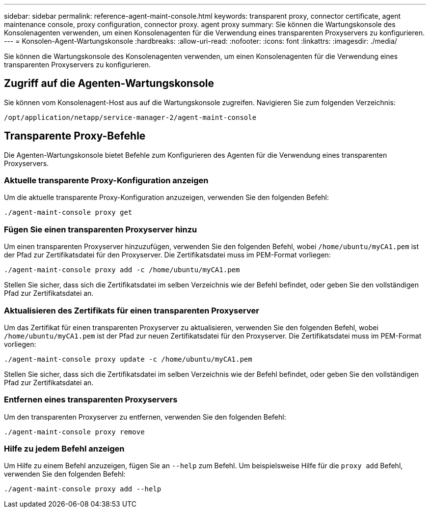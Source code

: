 ---
sidebar: sidebar 
permalink: reference-agent-maint-console.html 
keywords: transparent proxy, connector certificate, agent maintenance console, proxy configuration, connector proxy. agent proxy 
summary: Sie können die Wartungskonsole des Konsolenagenten verwenden, um einen Konsolenagenten für die Verwendung eines transparenten Proxyservers zu konfigurieren. 
---
= Konsolen-Agent-Wartungskonsole
:hardbreaks:
:allow-uri-read: 
:nofooter: 
:icons: font
:linkattrs: 
:imagesdir: ./media/


[role="lead"]
Sie können die Wartungskonsole des Konsolenagenten verwenden, um einen Konsolenagenten für die Verwendung eines transparenten Proxyservers zu konfigurieren.



== Zugriff auf die Agenten-Wartungskonsole

Sie können vom Konsolenagent-Host aus auf die Wartungskonsole zugreifen.  Navigieren Sie zum folgenden Verzeichnis:

[source, CLI]
----
/opt/application/netapp/service-manager-2/agent-maint-console
----


== Transparente Proxy-Befehle

Die Agenten-Wartungskonsole bietet Befehle zum Konfigurieren des Agenten für die Verwendung eines transparenten Proxyservers.



=== Aktuelle transparente Proxy-Konfiguration anzeigen

Um die aktuelle transparente Proxy-Konfiguration anzuzeigen, verwenden Sie den folgenden Befehl:

[source, CLI]
----
./agent-maint-console proxy get
----


=== Fügen Sie einen transparenten Proxyserver hinzu

Um einen transparenten Proxyserver hinzuzufügen, verwenden Sie den folgenden Befehl, wobei `/home/ubuntu/myCA1.pem` ist der Pfad zur Zertifikatsdatei für den Proxyserver.  Die Zertifikatsdatei muss im PEM-Format vorliegen:

[source, CLI]
----
./agent-maint-console proxy add -c /home/ubuntu/myCA1.pem
----
Stellen Sie sicher, dass sich die Zertifikatsdatei im selben Verzeichnis wie der Befehl befindet, oder geben Sie den vollständigen Pfad zur Zertifikatsdatei an.



=== Aktualisieren des Zertifikats für einen transparenten Proxyserver

Um das Zertifikat für einen transparenten Proxyserver zu aktualisieren, verwenden Sie den folgenden Befehl, wobei `/home/ubuntu/myCA1.pem` ist der Pfad zur neuen Zertifikatsdatei für den Proxyserver.  Die Zertifikatsdatei muss im PEM-Format vorliegen:

[source, CLI]
----
./agent-maint-console proxy update -c /home/ubuntu/myCA1.pem
----
Stellen Sie sicher, dass sich die Zertifikatsdatei im selben Verzeichnis wie der Befehl befindet, oder geben Sie den vollständigen Pfad zur Zertifikatsdatei an.



=== Entfernen eines transparenten Proxyservers

Um den transparenten Proxyserver zu entfernen, verwenden Sie den folgenden Befehl:

[source, CLI]
----
./agent-maint-console proxy remove
----


=== Hilfe zu jedem Befehl anzeigen

Um Hilfe zu einem Befehl anzuzeigen, fügen Sie an `--help` zum Befehl.  Um beispielsweise Hilfe für die `proxy add` Befehl, verwenden Sie den folgenden Befehl:

[source, CLI]
----
./agent-maint-console proxy add --help
----